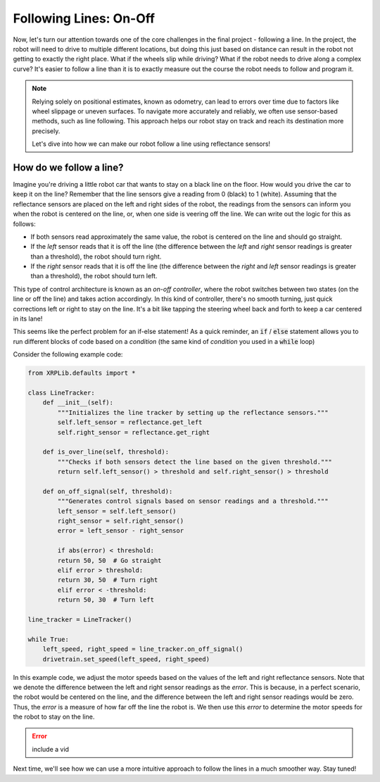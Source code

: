 Following Lines: On-Off
=======================

Now, let's turn our attention towards one of the core challenges in the final
project - following a line. In the project, the robot will need to drive to
multiple different locations, but doing this just based on distance can result
in the robot not getting to exactly the right place. What if the wheels slip
while driving? What if the robot needs to drive along a complex curve? It's
easier to follow a line than it is to exactly measure out the course the robot
needs to follow and program it.

.. note:: 
    Relying solely on positional estimates, known as odometry, can lead to errors over time due to factors like wheel slippage or uneven surfaces. To navigate more accurately and reliably, we often use sensor-based methods, such as line following. This approach helps our robot stay on track and reach its destination more precisely.

    Let's dive into how we can make our robot follow a line using reflectance sensors!


How do we follow a line?
------------------------

Imagine you're driving a little robot car that wants to stay on a black line on the floor. How would you drive the car to keep it on the line? 
Remember that the line sensors give a reading from 0 (black) to 1 (white). Assuming that the reflectance sensors are
placed on the left and right sides of the robot, the readings from the sensors can inform you when the robot is centered on the line, or, 
when one side is veering off the line. We can write out the logic for this as follows:

* If both sensors read approximately the same value, the robot is centered on the line and should go straight.
* If the `left` sensor reads that it is off the line (the difference between the `left` and `right` sensor readings is greater than a threshold), the robot should turn right.
* If the `right` sensor reads that it is off the line (the difference between the `right` and `left` sensor readings is greater than a threshold), the robot should turn left.

This type of control architecture is known as an *on-off controller*, where the robot switches between two states (on the line or off the line) and takes action accordingly. In
this kind of controller, there's no smooth turning, just quick corrections left or right to stay on the line. It's a bit like tapping the steering wheel back and forth to keep a car centered in its lane!

This seems like the perfect problem for an if-else statement! As a quick reminder, an :code:`if` / :code:`else` statement allows you to run different blocks of
code based on a *condition* (the same kind of *condition* you used in a :code:`while` loop)

Consider the following example code:

.. code-block:: python

    from XRPLib.defaults import *

    class LineTracker:
        def __init__(self):
            """Initializes the line tracker by setting up the reflectance sensors."""
            self.left_sensor = reflectance.get_left
            self.right_sensor = reflectance.get_right

        def is_over_line(self, threshold):
            """Checks if both sensors detect the line based on the given threshold."""
            return self.left_sensor() > threshold and self.right_sensor() > threshold

        def on_off_signal(self, threshold):
            """Generates control signals based on sensor readings and a threshold."""
            left_sensor = self.left_sensor()
            right_sensor = self.right_sensor()
            error = left_sensor - right_sensor
            
            if abs(error) < threshold:
            return 50, 50  # Go straight
            elif error > threshold:
            return 30, 50  # Turn right
            elif error < -threshold:
            return 50, 30  # Turn left

    line_tracker = LineTracker()

    while True:
        left_speed, right_speed = line_tracker.on_off_signal()
        drivetrain.set_speed(left_speed, right_speed)

In this example code, we adjust the motor speeds based on the values of the
left and right reflectance sensors. Note that we denote the difference between the left and right sensor readings as the `error`.
This is because, in a perfect scenario, the robot would be centered on the line, and the difference between the left and right sensor readings would be zero.
Thus, the `error` is a measure of how far off the line the robot is. We then use this `error` to determine the motor speeds for the robot to stay on the line.

.. error:: 
    include a vid 

Next time, we'll see how we can use a more intuitive approach to follow the lines in a much smoother way. Stay tuned!
